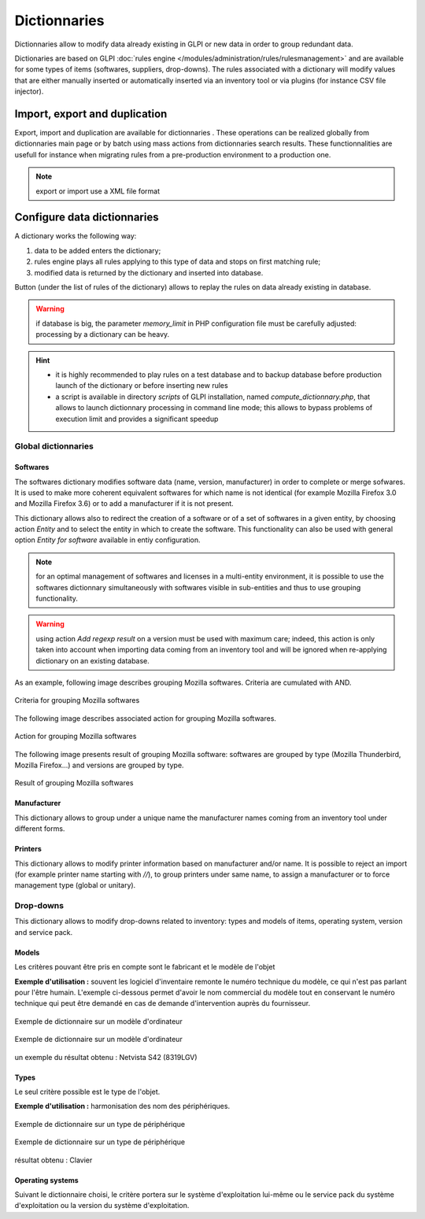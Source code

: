 Dictionnaries
=============

.. |importrule| image:: images/importrule.png
.. |playrule| image:: images/playrule.png

Dictionnaries allow to modify data already existing in GLPI or new data in order to group redundant data.

Dictionaries are based on GLPI :doc:`rules engine </modules/administration/rules/rulesmanagement>` and are available for some types of items (softwares, suppliers, drop-downs). The rules associated with a dictionary will modify values that are either manually inserted or automatically inserted via an inventory tool or via plugins (for instance CSV file injector).

Import, export and duplication
------------------------------

Export, import and duplication are available for dictionnaries |importrule|. These operations can be realized globally from dictionnaries main page or by batch using mass actions from dictionnaries search results. These functionnalities are usefull for instance when migrating rules from a pre-production environment to a production one.

.. note:: export or import use a XML file format

Configure data dictionnaries
----------------------------

A dictionary works the following way:

1. data to be added enters the dictionary;
2. rules engine plays all rules applying to this type of data and stops on first matching rule;
3. modified data is returned by the dictionary and inserted into database.

Button |playrule| (under the list of rules of the dictionary) allows to replay the rules on data already existing in database.

.. warning:: if database is big, the parameter *memory\_limit* in PHP configuration file must be carefully adjusted: processing by a dictionary can be heavy.

.. hint::
   * it is highly recommended to play rules on a test database and to backup database before production launch of the dictionary or before inserting new rules
   * a script is available in directory *scripts* of GLPI installation, named *compute\_dictionnary.php*, that allows to launch dictionnary processing in command line mode; this allows to bypass problems of execution limit and provides a significant speedup

Global dictionnaries
~~~~~~~~~~~~~~~~~~~~

Softwares
+++++++++

The softwares dictionary modifies software data (name, version, manufacturer) in order to complete or merge sofwares. It is used to make more coherent equivalent softwares for which name is not identical (for example Mozilla Firefox 3.0 and Mozilla Firefox 3.6) or to add a manufacturer if it is not present. 

This dictionary allows also to redirect the creation of a software or of a set of softwares in a given entity, by choosing action *Entity* and to select the entity in which to create the software. This functionality can also be used with general option *Entity for software* available in entiy configuration.

.. note:: for an optimal management of softwares and licenses in a multi-entity environment, it is possible to use the softwares dictionnary simultaneously with softwares visible in sub-entities and thus to use grouping functionality.

.. warning:: using action *Add regexp result* on a version must be used with maximum care; indeed, this action is only taken into account when importing data coming from an inventory tool and will be ignored when re-applying dictionary on an existing database.

As an example, following image describes grouping Mozilla softwares. Criteria are cumulated with AND. 

.. figure:: images/critereMozilla.png
   :alt: Criteria for grouping Mozilla softwares
   :align: center

   Criteria for grouping Mozilla softwares

The following image describes associated action for grouping Mozilla softwares.

.. figure:: images/actionMozilla.png
   :alt: Action for grouping Mozilla softwares
   :align: center

   Action for grouping Mozilla softwares

The following image presents result of grouping Mozilla software: softwares are grouped by type (Mozilla Thunderbird, Mozilla Firefox...) and versions are grouped by type.

.. figure:: images/resultatMozilla.png
   :alt: Result of grouping Mozilla softwares
   :align: center

   Result of grouping Mozilla softwares

.. ??? unclear++ Autre exemple pour regrouper les mises à jour Windows. Cette fois le critères sont des OU et non des ET *Critères* Logiciel expression rationnelle vérifie /Correctif.\*XP.\*KB([0-9]\*)/ Logicel expression rationnelle vérifie /Mise.\*XP.\*KB([0-9]\*)/ Logiciel expression rationnelle vérifie /Update.\*XP.\*KB([0-9]\*)/ *Actions* Logiciel assigner Mise à jour Windows Version assigner valeur depuis regex #0


Manufacturer
++++++++++++

This dictionary allows to group under a unique name the manufacturer names coming from an inventory tool under different forms.

.. ?? unclear *Exemple :* regrouper les fabricants .  Sun\_Microsystems . Sun Microsystems, Inc. for the OpenOffice.org-Community . Sun Microsystems, Inc. . Sun Microsystems, Inc sous le nom Sun Microsystems.

Printers
++++++++

This dictionary allows to modify printer information based on manufacturer and/or name. It is possible to reject an import (for example printer name starting with `//`), to group printers under same name, to assign a manufacturer or to force management type (global or unitary).


Drop-downs
~~~~~~~~~~

This dictionary allows to modify drop-downs related to inventory: types and models of items, operating system, version and service pack.

Models
++++++

Les critères pouvant être pris en compte sont le fabricant et le modèle de l'objet

**Exemple d'utilisation :** souvent les logiciel d'inventaire remonte le numéro technique du modèle, ce qui n'est pas parlant pour l'être humain. L'exemple ci-dessous permet d'avoir le nom commercial du modèle tout en conservant le numéro technique qui peut être demandé en cas de demande d'intervention auprès du fournisseur.

.. figure:: images/critereS42.png
   :alt: Exemple de dictionnaire sur un modèle d'ordinateur
   :align: center

   Exemple de dictionnaire sur un modèle d'ordinateur


.. figure:: images/actionS42.png
   :alt: Exemple de dictionnaire sur un modèle d'ordinateur
   :align: center

   Exemple de dictionnaire sur un modèle d'ordinateur

un exemple du résultat obtenu : Netvista S42 (8319LGV)

Types
+++++

Le seul critère possible est le type de l'objet.

**Exemple d'utilisation :** harmonisation des nom des périphériques.

.. figure:: images/critereKbd.png
   :alt: Exemple de dictionnaire sur un type de périphérique
   :align: center

   Exemple de dictionnaire sur un type de périphérique

.. figure:: images/actionKbd.png
   :alt: Exemple de dictionnaire sur un type de périphérique
   :align: center

   Exemple de dictionnaire sur un type de périphérique

résultat obtenu : Clavier

Operating systems
+++++++++++++++++

Suivant le dictionnaire choisi, le critère portera sur le système d'exploitation lui-même ou le service pack du système d'exploitation ou la version du système d'exploitation.

